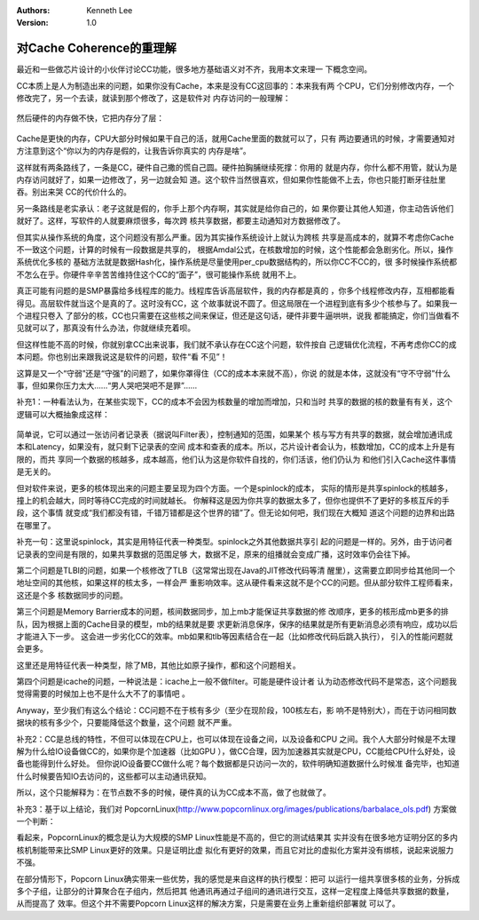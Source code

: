 .. Kenneth Lee 版权所有 2019-2020

:Authors: Kenneth Lee
:Version: 1.0

对Cache Coherence的重理解
*************************

最近和一些做芯片设计的小伙伴讨论CC功能，很多地方基础语义对不齐，我用本文来理一
下概念空间。

CC本质上是人为制造出来的问题，如果你没有Cache，本来是没有CC这回事的：本来我有两
个CPU，它们分别修改内存，一个修改完了，另一个去读，就读到那个修改了，这是软件对
内存访问的一般理解：

        .. figure:: _static/cc1.jpg

然后硬件的内存做不快，它把内存分了层：

        .. figure:: _static/cc2.jpg

Cache是更快的内存，CPU大部分时候如果干自己的活，就用Cache里面的数就可以了，只有
两边要通讯的时候，才需要通知对方注意到这个“你以为的内存是假的，让我告诉你真实的
内存是啥”。

这样就有两条路线了，一条是CC，硬件自己撒的慌自己圆。硬件拍胸脯继续死撑：你用的
就是内存，你什么都不用管，就认为是内存访问就好了，如果一边修改了，另一边就会知
道。这个软件当然很喜欢，但如果你性能做不上去，你也只能打断牙往肚里吞。别出来哭
CC的代价什么的。

另一条路线是老实承认：老子这就是假的，你手上那个内存啊，其实就是给你自己的，如
果你要让其他人知道，你主动告诉他们就好了。这样，写软件的人就要麻烦很多，每次跨
核共享数据，都要主动通知对方数据修改了。

但其实从操作系统的角度，这个问题没有那么严重。因为其实操作系统设计上就认为跨核
共享是高成本的，就算不考虑你Cache不一致这个问题，计算的时候有一段数据是共享的，
根据Amdal公式，在核数增加的时候，这个性能都会急剧劣化。所以，操作系统优化多核的
基础方法就是数据Hash化，操作系统是尽量使用per_cpu数据结构的，所以你CC不CC的，很
多时候操作系统都不怎么在乎。你硬件辛辛苦苦维持住这个CC的“面子”，很可能操作系统
就用不上。

真正可能有问题的是SMP暴露给多线程库的能力。线程库告诉高层软件，我的内存都是真的
，你多个线程修改内存，互相都能看得见。高层软件就当这个是真的了。这时没有CC，这
个故事就说不圆了。但这局限在一个进程到底有多少个核参与了。如果我一个进程只卷入
了部分的核，CC也只需要在这些核之间来保证，但还是这句话，硬件非要牛逼哄哄，说我
都能搞定，你们当做看不见就可以了，那真没有什么办法，你就继续充着呗。

但这样性能不高的时候，你就别拿CC出来说事，我们就不承认存在CC这个问题，软件按自
己逻辑优化流程，不再考虑你CC的成本问题。你也别出来跟我说这是软件的问题，软件“看
不见”！

这算是又一个“守弱”还是“守强”的问题了，如果你罩得住（CC的成本本来就不高），你说
的就是本体，这就没有“守不守弱”什么事，但如果你压力太大……“男人哭吧哭吧不是罪”……


补充1：一种看法认为，在某些实现下，CC的成本不会因为核数量的增加而增加，只和当时
共享的数据的核的数量有有关，这个逻辑可以大概抽象成这样：

        .. figure:: _static/cc3.jpg

简单说，它可以通过一张访问者记录表（据说叫Filter表），控制通知的范围，如果某个
核与写方有共享的数据，就会增加通讯成本和Latency，如果没有，就只剩下记录表的空间
成本和查表的成本。所以，芯片设计者会认为，核数增加，CC的成本上升是有限的，而共
享同一个数据的核越多，成本越高，他们认为这是你软件自找的，你们活该，他们仍认为
和他们引入Cache这件事情是无关的。

但对软件来说，更多的核体现出来的问题主要呈现为四个方面。一个是spinlock的成本，
实际的情形是共享spinlock的核越多，撞上的机会越大，同时等待CC完成的时间就越长。
你解释这是因为你共享的数据太多了，但你也提供不了更好的多核互斥的手段，这个事情
就变成“我们都没有错，千错万错都是这个世界的错”了。但无论如何吧，我们现在大概知
道这个问题的边界和出路在哪里了。

补充一句：这里说spinlock，其实是用特征代表一种类型。spinlock之外其他数据共享引
起的问题是一样的。另外，由于访问者记录表的空间是有限的，如果共享数据的范围足够
大，数据不足，原来的组播就会变成广播，这时效率仍会往下掉。

第二个问题是TLBI的问题，如果一个核修改了TLB（这常常出现在Java的JIT修改代码等清
醒里），这需要立即同步给其他同一个地址空间的其他核，如果这样的核太多，一样会严
重影响效率。这从硬件看来这就不是个CC的问题。但从部分软件工程师看来，这还是个多
核数据同步的问题。

第三个问题是Memory Barrier成本的问题，核间数据同步，加上mb才能保证共享数据的修
改顺序，更多的核形成mb更多的排队，因为根据上面的Cache目录的模型，mb的结果就是要
求更新消息保序，保序的结果就是所有更新消息必须有响应，成功以后才能进入下一步。
这会进一步劣化CC的效率。mb如果和tlb等因素结合在一起（比如修改代码后跳入执行），
引入的性能问题就会更多。

这里还是用特征代表一种类型，除了MB，其他比如原子操作，都和这个问题相关。

第四个问题是icache的问题，一种说法是：icache上一般不做filter。可能是硬件设计者
认为动态修改代码不是常态，这个问题我觉得需要的时候加上也不是什么大不了的事情吧
。

Anyway，至少我们有这么个结论：CC问题不在于核有多少（至少在现阶段，100核左右，影
响不是特别大），而在于访问相同数据块的核有多少个，只要能降低这个数量，这个问题
就不严重。


补充2：CC是总线的特性，不但可以体现在CPU上，也可以体现在设备之间，以及设备和CPU
之间。我个人大部分时候是不太理解为什么给IO设备做CC的，如果你是个加速器（比如GPU
），做CC合理，因为加速器其实就是CPU，CC能给CPU什么好处，设备也能得到什么好处。
但你说IO设备要CC做什么呢？每个数据都是只访问一次的，软件明确知道数据什么时候准
备完毕，也知道什么时候要告知IO去访问的，这些都可以主动通讯获知。

所以，这个只能解释为：在节点数不多的时候，硬件真的认为CC成本不高，做了也就做了。


补充3：基于以上结论，我们对
PopcornLinux(http://www.popcornlinux.org/images/publications/barbalace_ols.pdf)
方案做一个判断：

看起来，PopcornLinux的概念是认为大规模的SMP Linux性能是不高的，但它的测试结果其
实并没有在很多地方证明分区的多内核机制能带来比SMP Linux更好的效果。只是证明比虚
拟化有更好的效果，而且它对比的虚拟化方案并没有绑核，说起来说服力不强。

在部分情形下，Popcorn Linux确实带来一些优势，我的感觉是来自这样的执行模型：把可
以运行一组共享很多核的业务，分拆成多个子组，让部分的计算聚合在子组内，然后把其
他通讯再通过子组间的通讯进行交互，这样一定程度上降低共享数据的数量，从而提高了
效率。但这个并不需要Popcorn Linux这样的解决方案，只是需要在业务上重新组织部署就
可以了。

